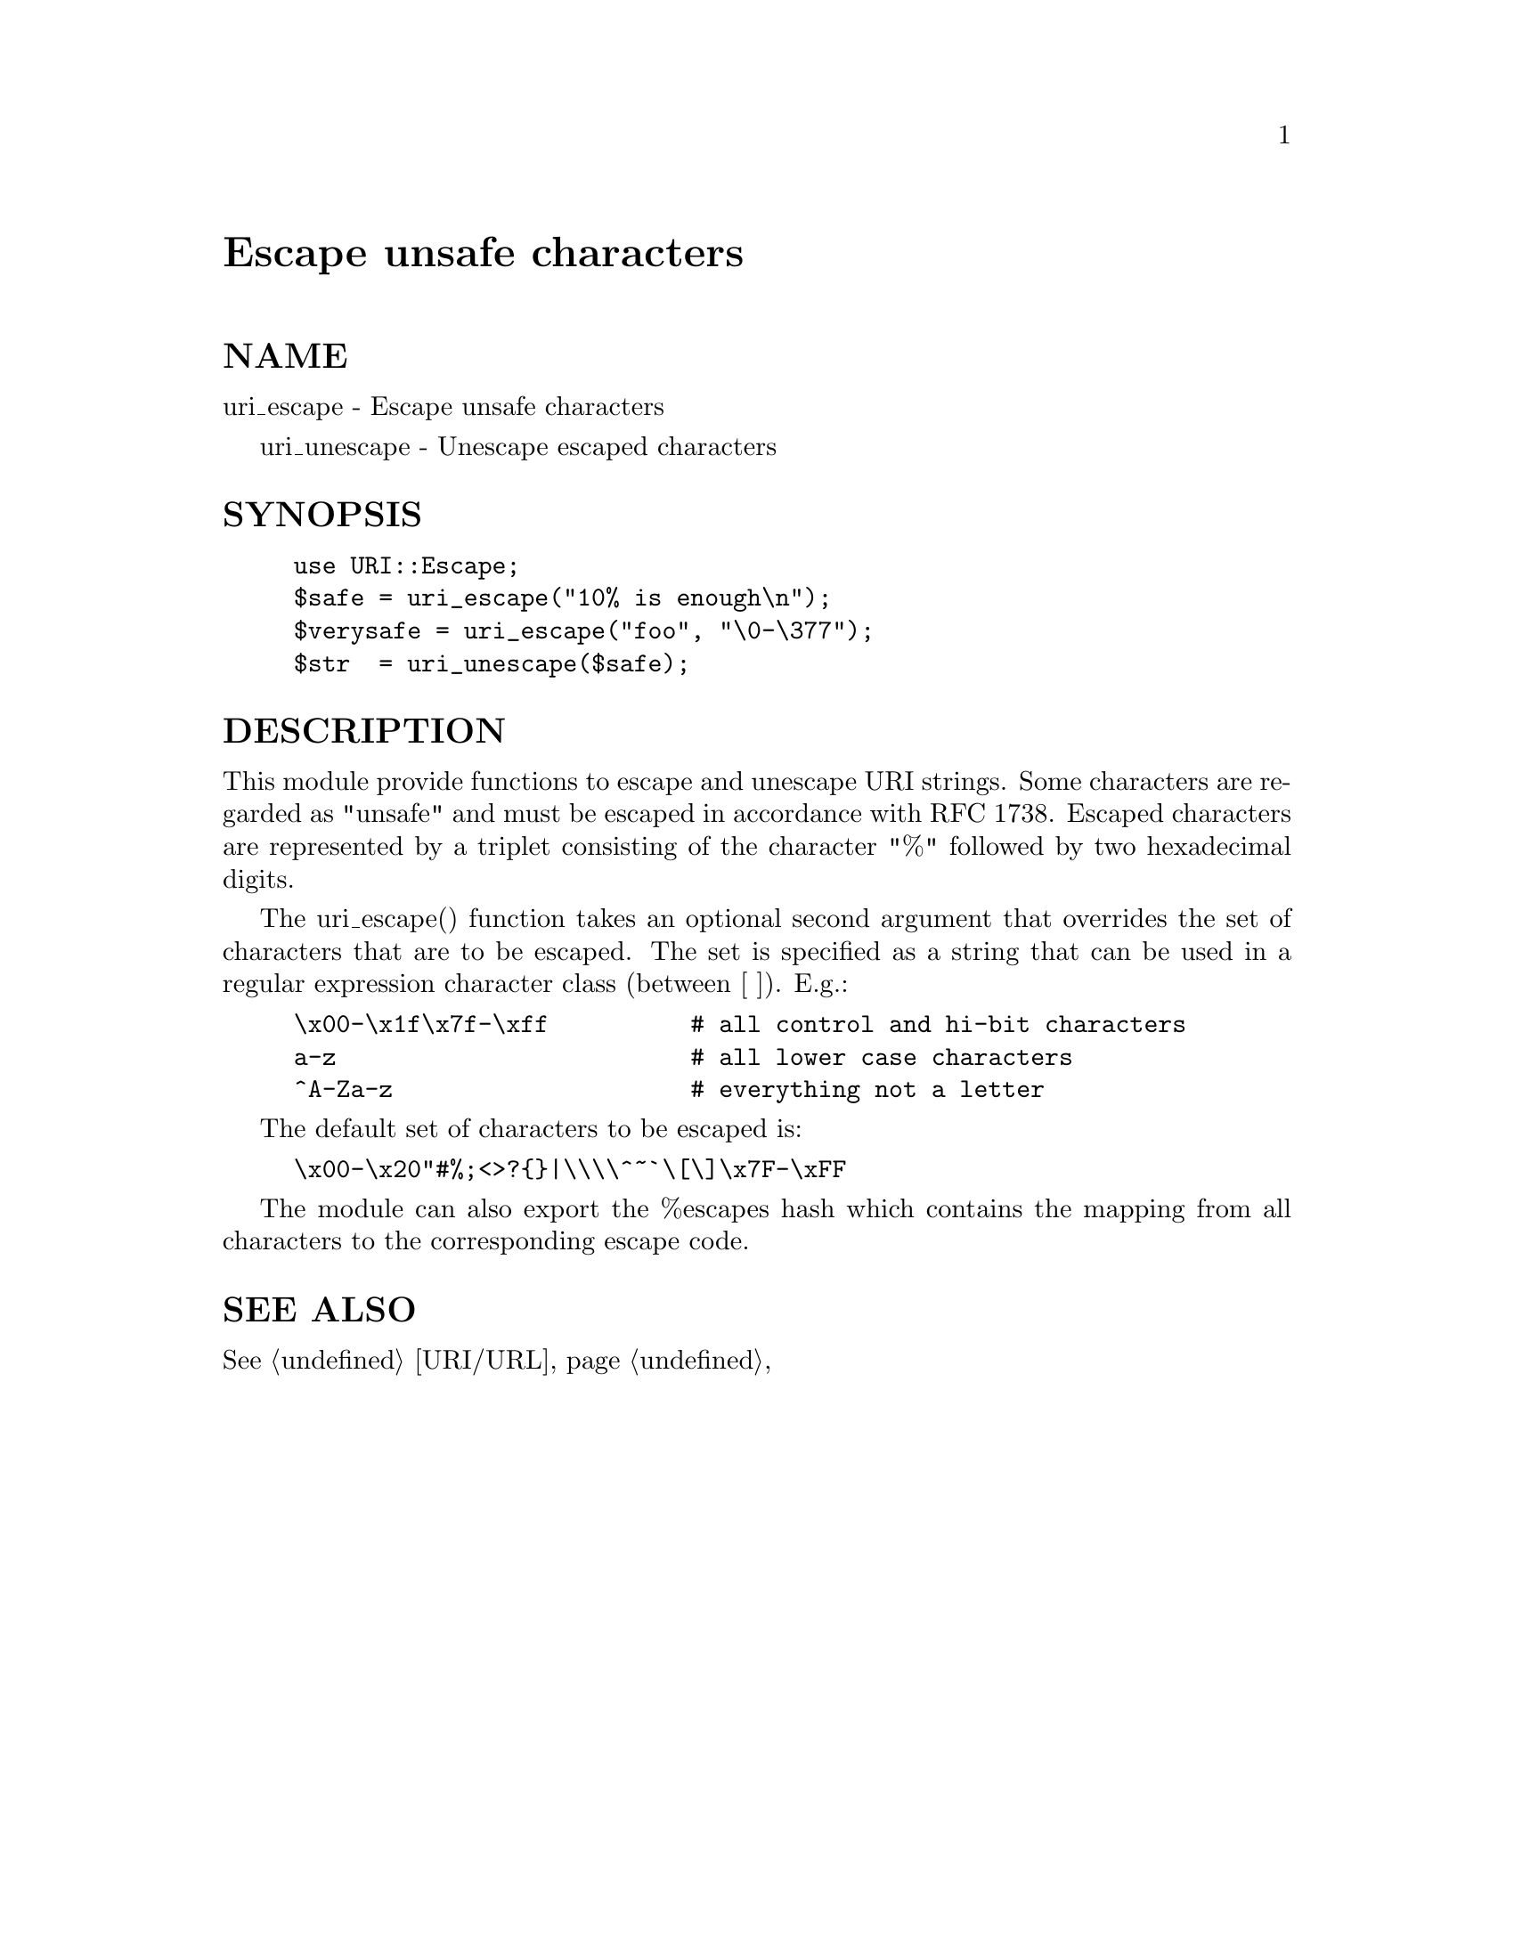 @node URI/Escape, URI/URL, UNIVERSAL, Module List
@unnumbered Escape unsafe characters


@unnumberedsec NAME

uri_escape - Escape unsafe characters

uri_unescape - Unescape escaped characters

@unnumberedsec SYNOPSIS

@example
use URI::Escape;
$safe = uri_escape("10% is enough\n");
$verysafe = uri_escape("foo", "\0-\377");
$str  = uri_unescape($safe);
@end example

@unnumberedsec DESCRIPTION

This module provide functions to escape and unescape URI strings.
Some characters are regarded as "unsafe" and must be escaped in
accordance with RFC 1738.  Escaped characters are represented by a
triplet consisting of the character "%" followed by two hexadecimal
digits.

The uri_escape() function takes an optional second argument that
overrides the set of characters that are to be escaped.  The set is
specified as a string that can be used in a regular expression
character class (between [ ]).  E.g.:

@example
\x00-\x1f\x7f-\xff          # all control and hi-bit characters
a-z                         # all lower case characters
^A-Za-z                     # everything not a letter
@end example

The default set of characters to be escaped is:

@example
\x00-\x20"#%;<>?@{@}|\\\\^~@`\[\]\x7F-\xFF
@end example

The module can also export the %escapes hash which contains the
mapping from all characters to the corresponding escape code.

@unnumberedsec SEE ALSO

@xref{URI/URL,URI/URL},

